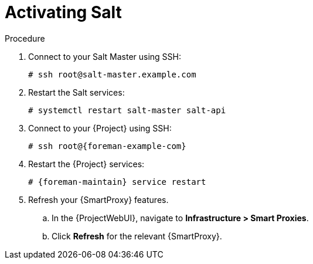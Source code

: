 [id="salt_guide_activating_salt_{context}"]
= Activating Salt

.Procedure
. Connect to your Salt Master using SSH:
+
[options="nowrap" subs="attributes"]
----
# ssh root@salt-master.example.com
----
. Restart the Salt services:
+
[options="nowrap" subs="attributes"]
----
# systemctl restart salt-master salt-api
----
. Connect to your {Project} using SSH:
+
[options="nowrap" subs="attributes"]
----
# ssh root@{foreman-example-com}
----
. Restart the {Project} services:
+
[options="nowrap" subs="attributes"]
----
# {foreman-maintain} service restart
----
. Refresh your {SmartProxy} features.
.. In the {ProjectWebUI}, navigate to *Infrastructure > Smart Proxies*.
.. Click *Refresh* for the relevant {SmartProxy}.
